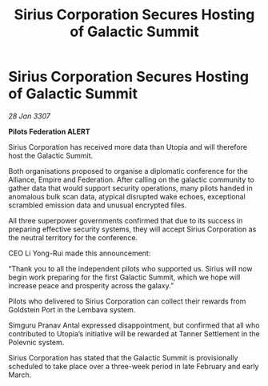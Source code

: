 :PROPERTIES:
:ID:       581ec895-71da-43a9-8c02-055a79c3a2d6
:END:
#+title: Sirius Corporation Secures Hosting of Galactic Summit
#+filetags: :galnet:

* Sirius Corporation Secures Hosting of Galactic Summit

/28 Jan 3307/

*Pilots Federation ALERT* 

Sirius Corporation has received more data than Utopia and will therefore host the Galactic Summit. 

Both organisations proposed to organise a diplomatic conference for the Alliance, Empire and Federation. After calling on the galactic community to gather data that would support security operations, many pilots handed in anomalous bulk scan data, atypical disrupted wake echoes, exceptional scrambled emission data and unusual encrypted files. 

All three superpower governments confirmed that due to its success in preparing effective security systems, they will accept Sirius Corporation as the neutral territory for the conference. 

CEO Li Yong-Rui made this announcement: 

“Thank you to all the independent pilots who supported us. Sirius will now begin work preparing for the first Galactic Summit, which we hope will increase peace and prosperity across the galaxy.” 

Pilots who delivered to Sirius Corporation can collect their rewards from Goldstein Port in the Lembava system. 

Simguru Pranav Antal expressed disappointment, but confirmed that all who contributed to Utopia’s initiative will be rewarded at Tanner Settlement in the Polevnic system.  

Sirius Corporation has stated that the Galactic Summit is provisionally scheduled to take place over a three-week period in late February and early March.
